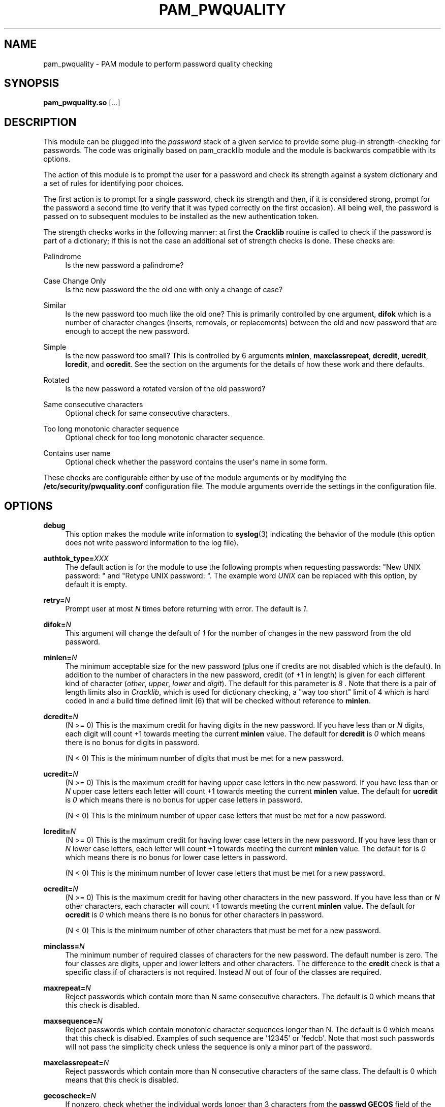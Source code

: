 .\" Escape single quotes in literal strings from groff's Unicode transform.
.ie \n(.g .ds Aq \(aq
.el       .ds Aq '
.de FN
\fI\|\\$1\|\fP
..
.TH PAM_PWQUALITY 8 "16 Jul 2015" "Red Hat, Inc."
.SH NAME
pam_pwquality \- PAM module to perform password quality checking
.SH SYNOPSIS
\fBpam_pwquality\&.so\fR [\fI\&.\&.\&.\fR]
.SH DESCRIPTION
.PP
This module can be plugged into the
\fIpassword\fR
stack of a given service to provide some plug\-in strength\-checking
for passwords\&. The code was originally based on pam_cracklib module
and the module is backwards compatible with its options\&.
.PP
The action of this module is to prompt the user for a password and check
its strength against a system dictionary and a set of rules for identifying
poor choices\&.
.PP
The first action is to prompt for a single password, check its strength
and then, if it is considered strong, prompt for the password a second time
(to verify that it was typed correctly on the first occasion)\&. All being
well, the password is passed on to subsequent modules to be installed as the
new authentication token\&.
.PP
The strength checks works in the following manner: at first the
\fBCracklib\fR
routine is called to check if the password is part of a dictionary; if this
is not the case an additional set of strength checks is done\&. These checks
are:
.PP
Palindrome
.RS 4
Is the new password a palindrome?
.RE
.PP
Case Change Only
.RS 4
Is the new password the the old one with only a change of case?
.RE
.PP
Similar
.RS 4
Is the new password too much like the old one? This is primarily controlled
by one argument,
\fBdifok\fR
which is a number of character changes (inserts, removals, or replacements)
between the old and new password that are enough to accept the new
password\&.
.RE
.PP
Simple
.RS 4
Is the new password too small? This is controlled by 6 arguments
\fBminlen\fR,
\fBmaxclassrepeat\fR,
\fBdcredit\fR,
\fBucredit\fR,
\fBlcredit\fR, and
\fBocredit\fR\&. See the section on the arguments for the details of how
these work and there defaults\&.
.RE
.PP
Rotated
.RS 4
Is the new password a rotated version of the old password?
.RE
.PP
Same consecutive characters
.RS 4
Optional check for same consecutive characters\&.
.RE
.PP
Too long monotonic character sequence
.RS 4
Optional check for too long monotonic character sequence\&.
.RE
.PP
Contains user name
.RS 4
Optional check whether the password contains the user\*(Aqs name in some form\&.
.RE
.PP
These checks are configurable either by use of the module arguments
or by modifying the \fB/etc/security/pwquality.conf\fR configuration file\&. The
module arguments override the settings in the configuration file\&.
.PD
.SH OPTIONS
.PP
\fBdebug\fR
.RS 4
This option makes the module write information to
\fBsyslog\fR(3)
indicating the behavior of the module (this option does not write password
information to the log file)\&.
.RE
.PP
\fBauthtok_type=\fR\fB\fIXXX\fR\fR
.RS 4
The default action is for the module to use the following prompts when
requesting passwords: "New UNIX password: " and
"Retype UNIX password: "\&. The example word
\fIUNIX\fR
can be replaced with this option, by default it is empty\&.
.RE
.PP
\fBretry=\fR\fB\fIN\fR\fR
.RS 4
Prompt user at most
\fIN\fR
times before returning with error\&. The default is
\fI1\fR\&.
.RE
.PP
\fBdifok=\fR\fB\fIN\fR\fR
.RS 4
This argument will change the default of
\fI1\fR
for the number of changes in the new password from the old password\&.
.RE
.PP
\fBminlen=\fR\fB\fIN\fR\fR
.RS 4
The minimum acceptable size for the new password (plus one if credits are not
disabled which is the default)\&. In addition to the number of characters in
the new password, credit (of +1 in length) is given for each different kind
of character (\fIother\fR,
\fIupper\fR,
\fIlower\fR
and
\fIdigit\fR)\&. The default for this parameter is
\fI8\fR
\&. Note that there is a pair of length limits also in
\fICracklib\fR,
which is used for dictionary checking, a "way too short" limit of 4 which
is hard coded in and a build time defined limit (6) that will be checked
without reference to \fBminlen\fR\&.
.RE
.PP
\fBdcredit=\fR\fB\fIN\fR\fR
.RS 4
(N >= 0) This is the maximum credit for having digits in the new password\&.
If you have less than or
\fIN\fR
digits, each digit will count +1 towards meeting the current
\fBminlen\fR
value\&. The default for
\fBdcredit\fR
is
\fI0\fR
which means there is no bonus for digits in password\&.
.sp
(N < 0) This is the minimum number of digits that must be met for a new
password\&.
.RE
.PP
\fBucredit=\fR\fB\fIN\fR\fR
.RS 4
(N >= 0) This is the maximum credit for having upper case letters in the
new password\&. If you have less than or
\fIN\fR
upper case letters each letter will count +1 towards meeting the current
\fBminlen\fR
value\&. The default for
\fBucredit\fR
is
\fI0\fR
which means there is no bonus for upper case letters in password\&.
.sp
(N < 0) This is the minimum number of upper case letters that must be met
for a new password\&.
.RE
.PP
\fBlcredit=\fR\fB\fIN\fR\fR
.RS 4
(N >= 0) This is the maximum credit for having lower case letters in the
new password\&. If you have less than or
\fIN\fR
lower case letters, each letter will count +1 towards meeting the current
\fBminlen\fR
value\&. The default for
is
\fI0\fR
which means there is no bonus for lower case letters in password\&.
.sp
(N < 0) This is the minimum number of lower case letters that must be met
for a new password\&.
.RE
.PP
\fBocredit=\fR\fB\fIN\fR\fR
.RS 4
(N >= 0) This is the maximum credit for having other characters in the new
password\&. If you have less than or
\fIN\fR
other characters, each character will count +1 towards meeting the current
\fBminlen\fR
value\&. The default for
\fBocredit\fR
is
\fI0\fR
which means there is no bonus for other characters in password\&.
.sp
(N < 0) This is the minimum number of other characters that must be met for
a new password\&.
.RE
.PP
\fBminclass=\fR\fB\fIN\fR\fR
.RS 4
The minimum number of required classes of characters for the new password\&.
The default number is zero\&. The four classes are digits, upper and lower
letters and other characters\&. The difference to the
\fBcredit\fR
check is that a specific class if of characters is not required\&. Instead
\fIN\fR
out of four of the classes are required\&.
.RE
.PP
\fBmaxrepeat=\fR\fB\fIN\fR\fR
.RS 4
Reject passwords which contain more than N same consecutive characters\&.
The default is 0 which means that this check is disabled\&.
.RE
.PP
\fBmaxsequence=\fR\fB\fIN\fR\fR
.RS 4
Reject passwords which contain monotonic character sequences longer than N\&.
The default is 0 which means that this check is disabled\&.
Examples of such sequence are \*(Aq12345\*(Aq or \*(Aqfedcb\*(Aq\&. Note that
most such passwords will not pass the simplicity check unless the sequence
is only a minor part of the password\&.
.RE
.PP
\fBmaxclassrepeat=\fR\fB\fIN\fR\fR
.RS 4
Reject passwords which contain more than N consecutive characters of the
same class\&.
The default is 0 which means that this check is disabled\&.
.RE
.PP
\fBgecoscheck=\fR\fB\fIN\fR\fR
.RS 4
If nonzero, check whether the individual words longer than 3 characters
from the
\fBpasswd GECOS\fR
field of the user are contained in the new password\&.
The default is 0 which means that this check is disabled\&.
.RE
.PP
\fBbadwords=\fR\fB\fI<list of words>\fR\fR
.RS 4
The words more than 3 characters long from this space separated list are
individually searched for and forbidden in the new password\&.
By default the list is empty which means that this check is disabled\&.
.RE
.PP
\fBenforce_for_root\fR
.RS 4
The module will return error on failed check even if the user changing the
password is root\&. This option is off by default which means that just
the message about the failed check is printed but root can change
the password anyway\&. Note that root is not asked for an old password
so the checks that compare the old and new password are not performed\&.
.RE
.PP
\fBlocal_users_only\fR
.RS 4
The module will not test the password quality for users that are not present
in the \fI/etc/passwd\fR file\&. The module still asks for the password so
the following modules in the stack can use the \fBuse_authtok\fR option\&.
This option is off by default\&.
.RE
.PP
\fBuse_authtok\fR
.RS 4
This argument is used to
\fIforce\fR
the module to not prompt the user for a new password but use the one
provided by the previously stacked
\fIpassword\fR
module\&.
.RE
.PP
\fBdictpath=\fR\fB\fI/path/to/dict\fR\fR
.RS 4
Path to the cracklib dictionaries\&.
.RE

.PD
.SH "MODULE TYPES PROVIDED"
.PP
Only the
\fBpassword\fR
module type is provided\&.

.PD
.SH "RETURN VALUES"
.PP
.PP
PAM_SUCCESS
.RS 4
The new password passes all checks\&.
.RE
.PP
PAM_AUTHTOK_ERR
.RS 4
No new password was entered, the username could not be determined or the
new password fails the strength checks\&.
.RE
.PP
PAM_AUTHTOK_RECOVERY_ERR
.RS 4
The old password was not supplied by a previous stacked module or got not
requested from the user\&. The first error can happen if
\fBuse_authtok\fR
is specified\&.
.RE
.PP
PAM_SERVICE_ERR
.RS 4
A internal error occurred\&.
.RE
.SH "EXAMPLES"
.PP
For an example of the use of this module, we show how it may be stacked with the password component of
\fBpam_unix\fR(8)
.sp
.if n \{\
.RS 4
.\}
.nf
#
# These lines stack two password type modules\&. In this example the
# user is given 3 opportunities to enter a strong password\&. The
# "use_authtok" argument ensures that the pam_unix module does not
# prompt for a password, but instead uses the one provided by
# pam_pwquality\&.
#
passwd  password required       pam_pwquality\&.so retry=3
passwd  password required       pam_unix\&.so use_authtok

.fi
.if n \{\
.RE
.\}
.PP
Another example (in the
/etc/pam\&.d/passwd
format) is for the case that you want to use md5 password encryption:
.sp
.if n \{\
.RS 4
.\}
.nf
#%PAM\-1\&.0
#
# These lines allow a md5 systems to support passwords of at least 14
# bytes with extra credit of 2 for digits and 2 for others the new
# password must have at least three bytes that are not present in the
# old password
#
password  required pam_pwquality\&.so \e
               difok=3 minlen=15 dcredit= 2 ocredit=2
password  required pam_unix\&.so use_authtok nullok md5

.fi
.if n \{\
.RE
.\}
.PP
And here is another example in case you don\'t want to use credits:
.sp
.if n \{\
.RS 4
.\}
.nf
#%PAM\-1\&.0
#
# These lines require the user to select a password with a minimum
# length of 8 and with at least 1 digit number, 1 upper case letter,
# and 1 other character
#
password  required pam_pwquality\&.so \e
               dcredit=\-1 ucredit=\-1 ocredit=\-1 lcredit=0 minlen=8
password  required pam_unix\&.so use_authtok nullok md5
.fi
.if n \{\
.RE
.\}
.sp
.PD
.SH "SEE ALSO"
pwscore(1), pwquality.conf(5), pam_pwquality(8),
pam.conf(5), PAM(8)

.SH AUTHORS
.nf
Tomas Mraz <tmraz@redhat\&.com>
Original author of pam_cracklib module Cristian Gafton <gafton@redhat\&.com>
.fi
